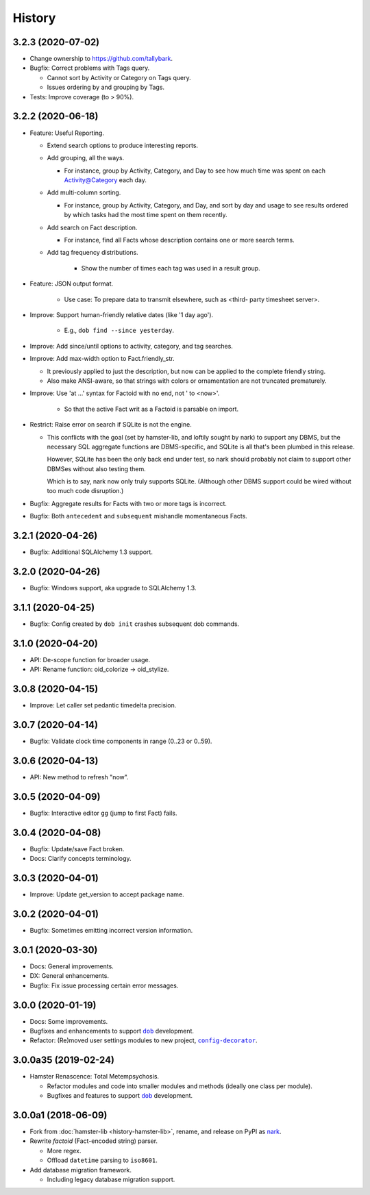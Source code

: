 #######
History
#######

.. |dob| replace:: ``dob``
.. _dob: https://github.com/tallybark/dob

.. |config-decorator| replace:: ``config-decorator``
.. _config-decorator: https://github.com/hotoffthehamster/config-decorator

.. |nark-pypi| replace:: nark
.. _nark-pypi: https://pypi.org/project/nark/

.. :changelog:

3.2.3 (2020-07-02)
==================

- Change ownership to https://github.com/tallybark.

- Bugfix: Correct problems with Tags query.

  - Cannot sort by Activity or Category on Tags query.

  - Issues ordering by and grouping by Tags.

- Tests: Improve coverage (to > 90%).

3.2.2 (2020-06-18)
==================

- Feature: Useful Reporting.

  - Extend search options to produce interesting reports.

  - Add grouping, all the ways.

    - For instance, group by Activity, Category, and Day to see
      how much time was spent on each Activity@Category each day.

  - Add multi-column sorting.

    - For instance, group by Activity, Category, and Day, and sort
      by day and usage to see results ordered by which tasks had the
      most time spent on them recently.

  - Add search on Fact description.

    - For instance, find all Facts whose description contains one
      or more search terms.

  - Add tag frequency distributions.

     - Show the number of times each tag was used in a result group.

- Feature: JSON output format.

   - Use case: To prepare data to transmit elsewhere, such as <third-
     party timesheet server>.

- Improve: Support human-friendly relative dates (like '1 day ago').

   - E.g., ``dob find --since yesterday``.

- Improve: Add since/until options to activity, category, and tag searches.

- Improve: Add max-width option to Fact.friendly_str.

  - It previously applied to just the description, but now can be applied
    to the complete friendly string.

  - Also make ANSI-aware, so that strings with colors or ornamentation
    are not truncated prematurely.

- Improve: Use 'at ...' syntax for Factoid with no end, not ' to <now>'.

   - So that the active Fact writ as a Factoid is parsable on import.

- Restrict: Raise error on search if SQLite is not the engine.

  - This conflicts with the goal (set by hamster-lib, and loftily sought
    by nark) to support any DBMS, but the necessary SQL aggregate functions
    are DBMS-specific, and SQLite is all that's been plumbed in this release.

    However, SQLite has been the only back end under test, so nark should
    probably not claim to support other DBMSes without also testing them.

    Which is to say, nark now only truly supports SQLite. (Although other
    DBMS support could be wired without too much code disruption.)

- Bugfix: Aggregate results for Facts with two or more tags is incorrect.

- Bugfix: Both ``antecedent`` and ``subsequent`` mishandle momentaneous Facts.

3.2.1 (2020-04-26)
==================

- Bugfix: Additional SQLAlchemy 1.3 support.

3.2.0 (2020-04-26)
==================

- Bugfix: Windows support, aka upgrade to SQLAlchemy 1.3.

3.1.1 (2020-04-25)
==================

- Bugfix: Config created by ``dob init`` crashes subsequent dob commands.

3.1.0 (2020-04-20)
==================

- API: De-scope function for broader usage.

- API: Rename function: oid_colorize → oid_stylize.

3.0.8 (2020-04-15)
==================

- Improve: Let caller set pedantic timedelta precision.

3.0.7 (2020-04-14)
==================

- Bugfix: Validate clock time components in range (0..23 or 0..59).

3.0.6 (2020-04-13)
==================

- API: New method to refresh "now".

3.0.5 (2020-04-09)
==================

- Bugfix: Interactive editor ``gg`` (jump to first Fact) fails.

3.0.4 (2020-04-08)
==================

- Bugfix: Update/save Fact broken.

- Docs: Clarify concepts terminology.

3.0.3 (2020-04-01)
==================

- Improve: Update get_version to accept package name.

3.0.2 (2020-04-01)
==================

- Bugfix: Sometimes emitting incorrect version information.

3.0.1 (2020-03-30)
==================

- Docs: General improvements.

- DX: General enhancements.

- Bugfix: Fix issue processing certain error messages.

3.0.0 (2020-01-19)
==================

- Docs: Some improvements.

- Bugfixes and enhancements to support |dob|_ development.

- Refactor: (Re)moved user settings modules to new project, |config-decorator|_.

3.0.0a35 (2019-02-24)
=====================

- Hamster Renascence: Total Metempsychosis.

  - Refactor modules and code into smaller modules and methods
    (ideally one class per module).

  - Bugfixes and features to support |dob|_ development.

3.0.0a1 (2018-06-09)
====================

- Fork from :doc:`hamster-lib <history-hamster-lib>`,
  rename, and release on PyPI as |nark-pypi|_.

- Rewrite *factoid* (Fact-encoded string) parser.

  - More regex.

  - Offload ``datetime`` parsing to ``iso8601``.

- Add database migration framework.

  - Including legacy database migration support.

